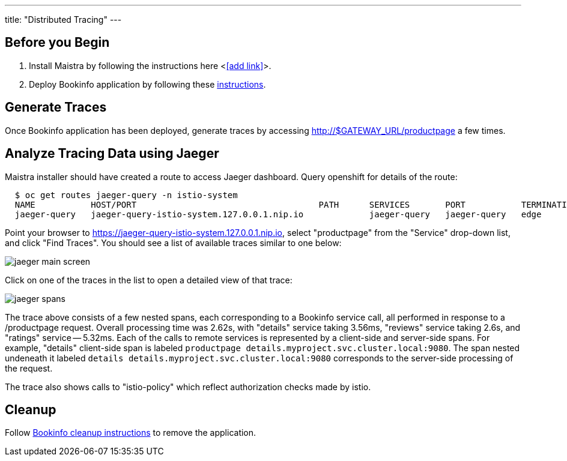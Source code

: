 ---
title: "Distributed Tracing"
---

:imagesdir: ../

Before you Begin
----------------

. Install Maistra by following the instructions here <<<add link>>>.
. Deploy Bookinfo application by following these link:../bookinfo[instructions].  


Generate Traces
---------------

Once Bookinfo application has been deployed, generate traces by accessing http://$GATEWAY_URL/productpage a few times.


Analyze Tracing Data using Jaeger
---------------------------------

Maistra installer should have created a route to access Jaeger dashboard. Query openshift for details of the route:

```
  $ oc get routes jaeger-query -n istio-system
  NAME           HOST/PORT                                    PATH      SERVICES       PORT           TERMINATION   WILDCARD
  jaeger-query   jaeger-query-istio-system.127.0.0.1.nip.io             jaeger-query   jaeger-query   edge          None

```

Point your browser to https://jaeger-query-istio-system.127.0.0.1.nip.io, select "productpage" from the "Service" drop-down list, and click "Find Traces". You should see a list of available traces similar to one below:

image::jaeger-main-screen.png[] 

Click on one of the traces in the list to open a detailed view of that trace:

image::jaeger-spans.png[]

The trace above consists of a few nested spans, each corresponding to a Bookinfo service call, all performed in response to a /productpage request. Overall processing time was 2.62s, with "details" service taking 3.56ms, "reviews" service taking 2.6s, and "ratings" service -- 5.32ms. Each of the calls to remote services is represented by a client-side and server-side spans. For example, "details" client-side span is labeled `productpage details.myproject.svc.cluster.local:9080`. The span nested undeneath it labeled `details details.myproject.svc.cluster.local:9080` corresponds to the server-side processing of the request.

The trace also shows calls to "istio-policy" which reflect authorization checks made by istio. 

Cleanup
-------

Follow link:../bookinfo/#cleanup[Bookinfo cleanup instructions] to remove the application.
 
